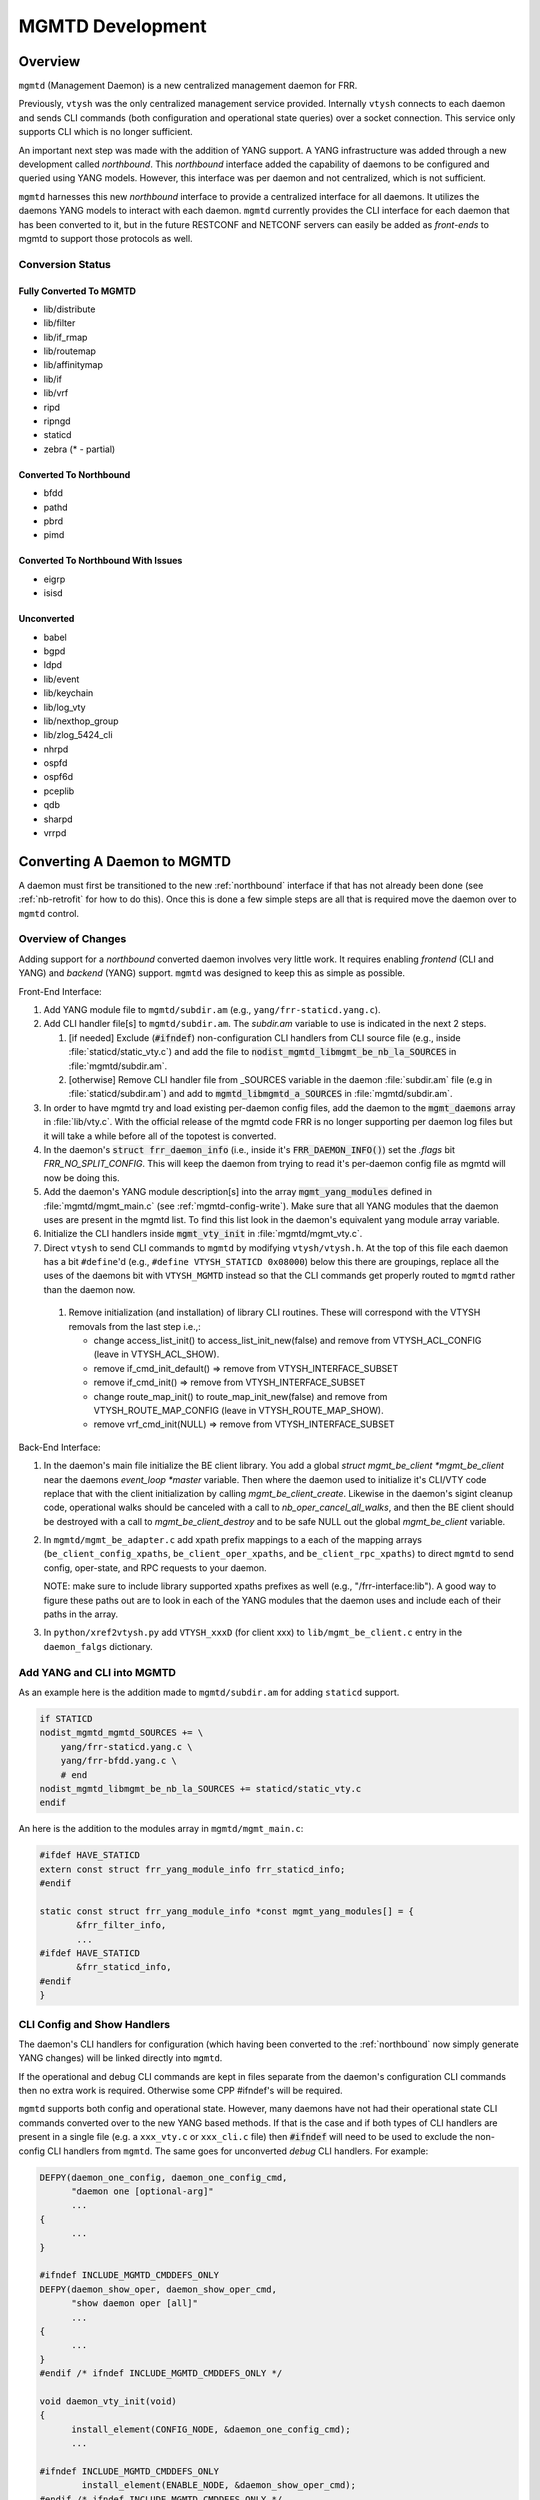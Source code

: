 ..
.. SPDX-License-Identifier: GPL-2.0-or-later
..
.. June 19 2023, Christian Hopps <chopps@labn.net>
..
.. Copyright (c) 2023, LabN Consulting, L.L.C.
..

.. _mgmtd_dev:

MGMTD Development
=================

Overview
--------

``mgmtd`` (Management Daemon) is a new centralized management daemon for FRR.

Previously, ``vtysh`` was the only centralized management service provided.
Internally ``vtysh`` connects to each daemon and sends CLI commands (both
configuration and operational state queries) over a socket connection. This
service only supports CLI which is no longer sufficient.

An important next step was made with the addition of YANG support. A YANG
infrastructure was added through a new development called *northbound*. This
*northbound* interface added the capability of daemons to be configured and
queried using YANG models. However, this interface was per daemon and not
centralized, which is not sufficient.

``mgmtd`` harnesses this new *northbound* interface to provide a centralized
interface for all daemons. It utilizes the daemons YANG models to interact with
each daemon. ``mgmtd`` currently provides the CLI interface for each daemon that
has been converted to it, but in the future RESTCONF and NETCONF servers can
easily be added as *front-ends* to mgmtd to support those protocols as well.

Conversion Status
^^^^^^^^^^^^^^^^^

Fully Converted To MGMTD
""""""""""""""""""""""""

- lib/distribute
- lib/filter
- lib/if_rmap
- lib/routemap
- lib/affinitymap
- lib/if
- lib/vrf
- ripd
- ripngd
- staticd
- zebra (* - partial)

Converted To Northbound
"""""""""""""""""""""""
- bfdd
- pathd
- pbrd
- pimd

Converted To Northbound With Issues
"""""""""""""""""""""""""""""""""""
- eigrp
- isisd

Unconverted
"""""""""""
- babel
- bgpd
- ldpd
- lib/event
- lib/keychain
- lib/log_vty
- lib/nexthop_group
- lib/zlog_5424_cli
- nhrpd
- ospfd
- ospf6d
- pceplib
- qdb
- sharpd
- vrrpd

Converting A Daemon to MGMTD
----------------------------

A daemon must first be transitioned to the new :ref:`northbound` interface if that
has not already been done (see :ref:`nb-retrofit` for how to do this). Once this
is done a few simple steps are all that is required move the daemon over to
``mgmtd`` control.

Overview of Changes
^^^^^^^^^^^^^^^^^^^

Adding support for a *northbound* converted daemon involves very little work. It
requires enabling *frontend* (CLI and YANG) and *backend* (YANG) support.
``mgmtd`` was designed to keep this as simple as possible.

Front-End Interface:

#. Add YANG module file to ``mgmtd/subdir.am`` (e.g., ``yang/frr-staticd.yang.c``).

#. Add CLI handler file[s] to ``mgmtd/subdir.am``. The `subdir.am` variable to
   use is indicated in the next 2 steps.

   #. [if needed] Exclude (:code:`#ifndef`) non-configuration CLI handlers from
      CLI source file (e.g., inside :file:`staticd/static_vty.c`) and add the
      file to :code:`nodist_mgmtd_libmgmt_be_nb_la_SOURCES` in
      :file:`mgmtd/subdir.am`.

   #. [otherwise] Remove CLI handler file from _SOURCES variable in the daemon
      :file:`subdir.am` file (e.g in :file:`staticd/subdir.am`) and add to
      :code:`mgmtd_libmgmtd_a_SOURCES` in :file:`mgmtd/subdir.am`.

#. In order to have mgmtd try and load existing per-daemon config files, add
   the daemon to the :code:`mgmt_daemons` array in :file:`lib/vty.c`. With the
   official release of the mgmtd code FRR is no longer supporting per daemon log
   files but it will take a while before all of the topotest is converted.

#. In the daemon's :code:`struct frr_daemon_info` (i.e., inside it's
   :code:`FRR_DAEMON_INFO()`) set the `.flags` bit `FRR_NO_SPLIT_CONFIG`. This
   will keep the daemon from trying to read it's per-daemon config file as mgmtd
   will now be doing this.

#. Add the daemon's YANG module description[s] into the array
   :code:`mgmt_yang_modules` defined in :file:`mgmtd/mgmt_main.c` (see
   :ref:`mgmtd-config-write`). Make sure that all YANG modules that the daemon
   uses are present in the mgmtd list. To find this list look in the daemon's
   equivalent yang module array variable.

#. Initialize the CLI handlers inside :code:`mgmt_vty_init` in :file:`mgmtd/mgmt_vty.c`.

#. Direct ``vtysh`` to send CLI commands to ``mgmtd`` by modifying
   ``vtysh/vtysh.h``. At the top of this file each daemon has a bit
   ``#define``'d (e.g., ``#define VTYSH_STATICD 0x08000``) below this there are
   groupings, replace all the uses of the daemons bit with ``VTYSH_MGMTD``
   instead so that the CLI commands get properly routed to ``mgmtd`` rather than
   the daemon now.

 #. Remove initialization (and installation) of library CLI routines. These will
    correspond with the VTYSH removals from the last step i.e.,:

    - change access_list_init() to access_list_init_new(false) and remove from
      VTYSH_ACL_CONFIG (leave in VTYSH_ACL_SHOW).
    - remove if_cmd_init_default() => remove from VTYSH_INTERFACE_SUBSET
    - remove if_cmd_init() => remove from VTYSH_INTERFACE_SUBSET
    - change route_map_init() to route_map_init_new(false) and remove from
      VTYSH_ROUTE_MAP_CONFIG (leave in VTYSH_ROUTE_MAP_SHOW).
    - remove vrf_cmd_init(NULL)  => remove from VTYSH_INTERFACE_SUBSET


Back-End Interface:

#. In the daemon's main file initialize the BE client library. You add a global
   `struct mgmt_be_client *mgmt_be_client` near the daemons `event_loop *master`
   variable. Then where the daemon used to initialize it's CLI/VTY code replace
   that with the client initialization by calling `mgmt_be_client_create`.
   Likewise in the daemon's sigint cleanup code, operational walks should be
   canceled with a call to `nb_oper_cancel_all_walks`, and then the BE client
   should be destroyed with a call to `mgmt_be_client_destroy` and to be safe
   NULL out the global `mgmt_be_client` variable.

#. In ``mgmtd/mgmt_be_adapter.c`` add xpath prefix mappings to a each of the
   mapping arrays (``be_client_config_xpaths``, ``be_client_oper_xpaths``, and
   ``be_client_rpc_xpaths``) to direct ``mgmtd`` to send config, oper-state, and
   RPC requests to your daemon.

   NOTE: make sure to include library supported xpaths prefixes as well (e.g.,
   "/frr-interface:lib"). A good way to figure these paths out are to look in
   each of the YANG modules that the daemon uses and include each of their paths
   in the array.

#. In ``python/xref2vtysh.py`` add ``VTYSH_xxxD`` (for client xxx) to
   ``lib/mgmt_be_client.c`` entry in the ``daemon_falgs`` dictionary.

Add YANG and CLI into MGMTD
^^^^^^^^^^^^^^^^^^^^^^^^^^^^

As an example here is the addition made to ``mgmtd/subdir.am`` for adding
``staticd`` support.

.. code-block:: make

    if STATICD
    nodist_mgmtd_mgmtd_SOURCES += \
        yang/frr-staticd.yang.c \
        yang/frr-bfdd.yang.c \
        # end
    nodist_mgmtd_libmgmt_be_nb_la_SOURCES += staticd/static_vty.c
    endif

An here is the addition to the modules array in ``mgmtd/mgmt_main.c``:

.. code-block:: c

    #ifdef HAVE_STATICD
    extern const struct frr_yang_module_info frr_staticd_info;
    #endif

    static const struct frr_yang_module_info *const mgmt_yang_modules[] = {
           &frr_filter_info,
           ...
    #ifdef HAVE_STATICD
           &frr_staticd_info,
    #endif
    }


CLI Config and Show Handlers
^^^^^^^^^^^^^^^^^^^^^^^^^^^^

The daemon's CLI handlers for configuration (which having been converted to the
:ref:`northbound` now simply generate YANG changes) will be linked directly into
``mgmtd``.

If the operational and debug CLI commands are kept in files separate from the
daemon's configuration CLI commands then no extra work is required. Otherwise some
CPP #ifndef's will be required.

``mgmtd`` supports both config and operational state. However, many
daemons have not had their operational state CLI commands converted over to the
new YANG based methods. If that is the case and if both types of CLI handlers
are present in a single file (e.g. a ``xxx_vty.c`` or ``xxx_cli.c`` file) then
:code:`#ifndef` will need to be used to exclude the non-config CLI handlers from
``mgmtd``. The same goes for unconverted *debug* CLI handlers. For example:

.. code-block:: c

  DEFPY(daemon_one_config, daemon_one_config_cmd,
        "daemon one [optional-arg]"
        ...
  {
        ...
  }

  #ifndef INCLUDE_MGMTD_CMDDEFS_ONLY
  DEFPY(daemon_show_oper, daemon_show_oper_cmd,
        "show daemon oper [all]"
        ...
  {
        ...
  }
  #endif /* ifndef INCLUDE_MGMTD_CMDDEFS_ONLY */

  void daemon_vty_init(void)
  {
	install_element(CONFIG_NODE, &daemon_one_config_cmd);
        ...

  #ifndef INCLUDE_MGMTD_CMDDEFS_ONLY
          install_element(ENABLE_NODE, &daemon_show_oper_cmd);
  #endif /* ifndef INCLUDE_MGMTD_CMDDEFS_ONLY */

  }

.. _mgmtd-config-write:

CLI Config Write Handlers (:code:`cli_show`)
^^^^^^^^^^^^^^^^^^^^^^^^^^^^^^^^^^^^^^^^^^^^

To support writing out the CLI configuration file the northbound API defines a
2 callbacks (:code:`cli_show` and :code:`cli_show_end`). Pointers to these
callbacks used to live side-by-side in a daemons :code:`struct frr_yang_module_info`,
with the daemons back-end configuration and operational state callbacks
(normally in a file named `<daemon>_nb.c`).

However, these 2 functionalities need to be split up now. The *frontend* config
writing callbacks (:code:`cli_show`) should now be linked into ``mgmtd`` while
the *backend* config and oper-state callbacks (e.g., :code:`create`,
:code:`modify`, etc) should continue to be linked into the daemon.

So you will need to define 2 :code:`struct frr_yang_module_info` arrays.

#. The existing array remains in the same place in the daemon, but with all the
   :code:`cli_show` handlers removed.

#. The removed :code:`cli_show` handlers should be added to a new
   :code:`struct frr_yang_module_info` array. This second array should be
   included in the same file that includes that actual function pointed to by
   the the :code:`cli_show` callbacks (i.e., the file is compiled into
   ``mgmtd``).

   This new :code:`struct frr_yang_module_info` array is the one to be included
   in mgmtd in `mgmt_yang_modules` inside ``mgmtd/mgmt_main.c``.

Back-End Client Connection
^^^^^^^^^^^^^^^^^^^^^^^^^^

In order for your daemon to communicate with mgmtd you need to initialize the
backend client library. You normally do this where you used to initialize your
CLI/VTY code.

.. code-block:: c

    ...
    struct event_loop *master;

    static struct mgmt_be_client *mgmt_be_client;
    ...

    int main(int argc, char **argv)
    {
        ...
        rip_init();
	rip_if_init();
	mgmt_be_client = mgmt_be_client_create("ripd", NULL, 0, master);

Likewise the client should be cleaned up in the daemon cleanup routine.

.. code-block:: c

    /* SIGINT handler. */
    static void sigint(void)
    {
            zlog_notice("Terminating on signal");
            ...
            nb_oper_cancel_all_walks();
            mgmt_be_client_destroy(mgmt_be_client);
            mgmt_be_client = NULL;


Back-End XPATH mappings
^^^^^^^^^^^^^^^^^^^^^^^

In order for ``mgmtd`` to direct YANG modeled data to your daemon you should add
some XPATH mappings to ``mgmtd/mgmt_be_adapter.c``. These XPATHs determine which
YANG modeled data (e.g., config changes) get sent over the *back-end* interface
to your daemon. There are 4 arrays to possibly update: configuration,
operational, notification, and RPC. You only need to add entries to the array
that you require mapping for.

Additionally the back-end client can specify these XPATH mappings when it
first connects to mgmtd using it's initial ``SUBSCRIBE`` message.

NOTE: the notif array (``be_client_notif_xpaths``), is a slightly different from
the other 3 types (config, oper and rpc) in that it maps xpaths the back-end
client wishes to *receive* notifications for, not the ones it may generate.
Normally a back-end client is generating notifications; however, mgmtd supports
back-end clients also "subscribing" to receive these notifications as well from
other back-end clients through notif_xpath maps.

Config Map Example
""""""""""""""""""
Below are the strings added for staticd config support:

.. code-block:: c

    #if HAVE_STATICD
    static const char *const staticd_xpaths[] = {
            "/frr-vrf:lib",
            "/frr-interface:lib",
            "/frr-routing:routing/control-plane-protocols/control-plane-protocol/frr-staticd:staticd",
            NULL,
    };
    #endif

    static const char *const *be_client_xpaths[MGMTD_BE_CLIENT_ID_MAX] = {
    #ifdef HAVE_STATICD
            [MGMTD_BE_CLIENT_ID_STATICD] = staticd_xpaths,
    #endif
    };


Operational Map Example
"""""""""""""""""""""""
Below are the strings added for zebra operational state support (note zebra is
not conditionalized b/c it should always be present):

.. code-block:: c

    static const char *const zebra_oper_xpaths[] = {
            "/frr-interface:lib/interface",
            "/frr-vrf:lib/vrf/frr-zebra:zebra",
            "/frr-zebra:zebra",
            NULL,
    };

    static const char *const *be_client_oper_xpaths[MGMTD_BE_CLIENT_ID_MAX] = {
            [MGMTD_BE_CLIENT_ID_ZEBRA] = zebra_oper_xpaths,
    };


RPC Map Example
"""""""""""""""
Below is the string added for ripd RPC support:

.. code-block:: c

    static const char *const ripd_rpc_xpaths[] = {
            "/frr-ripd",
            NULL,
    };

    static const char *const *be_client_rpc_xpaths[MGMTD_BE_CLIENT_ID_MAX] = {
    #ifdef HAVE_RIPD
            [MGMTD_BE_CLIENT_ID_RIPD] = ripd_rpc_xpaths,
    #endif
    };


Notification Map Example
""""""""""""""""""""""""
There are no current back-end daemons that wish to receive other back-end
notifications so the array is empty. This may change in the future, and of
course any back-end daemon can utilize the connect (``BeSubscribeReq``) messages
as well.


MGMTD Internals
---------------

This section will describe the internal functioning of ``mgmtd``, for now a
couple diagrams are included to aide in source code perusal.


The client side of a CLI configuration change

.. figure:: ../figures/cli-change-client.svg
   :align: center


The server (mgmtd) side of a CLI configuration change

.. figure:: ../figures/cli-change-mgmtd.svg
   :align: center


The client and server sides of oper-state query

.. figure:: ../figures/cli-oper-state.svg
   :align: center
